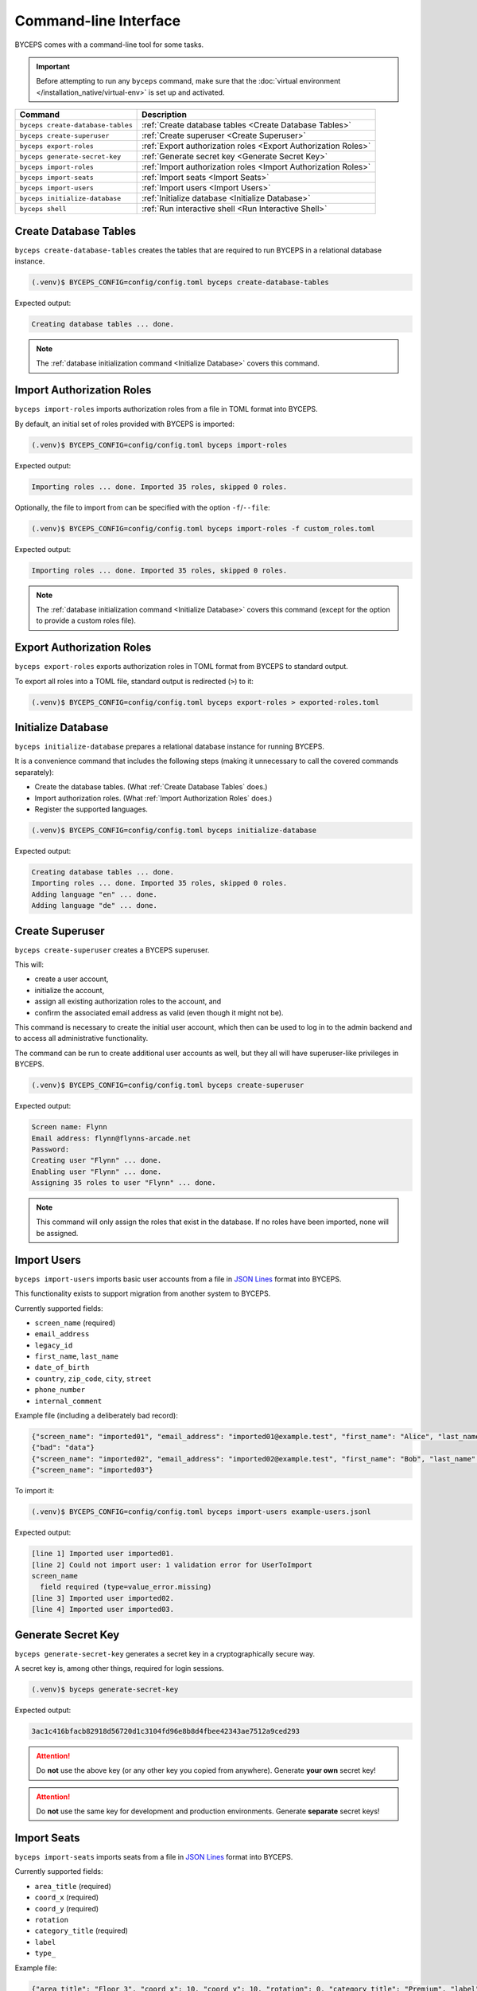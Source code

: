 **********************
Command-line Interface
**********************

BYCEPS comes with a command-line tool for some tasks.

.. important:: Before attempting to run any ``byceps`` command, make
   sure that the :doc:`virtual environment
   </installation_native/virtual-env>` is set up and activated.

.. list-table::
   :header-rows: 1

   * - Command
     - Description
   * - ``byceps create-database-tables``
     - :ref:`Create database tables <Create Database Tables>`
   * - ``byceps create-superuser``
     - :ref:`Create superuser <Create Superuser>`
   * - ``byceps export-roles``
     - :ref:`Export authorization roles <Export Authorization Roles>`
   * - ``byceps generate-secret-key``
     - :ref:`Generate secret key <Generate Secret Key>`
   * - ``byceps import-roles``
     - :ref:`Import authorization roles <Import Authorization Roles>`
   * - ``byceps import-seats``
     - :ref:`Import seats <Import Seats>`
   * - ``byceps import-users``
     - :ref:`Import users <Import Users>`
   * - ``byceps initialize-database``
     - :ref:`Initialize database <Initialize Database>`
   * - ``byceps shell``
     - :ref:`Run interactive shell <Run Interactive Shell>`


Create Database Tables
======================

``byceps create-database-tables`` creates the tables that are required
to run BYCEPS in a relational database instance.

.. code-block:: sh

    (.venv)$ BYCEPS_CONFIG=config/config.toml byceps create-database-tables

Expected output:

.. code-block:: none

    Creating database tables ... done.

.. note:: The :ref:`database initialization command <Initialize
   Database>` covers this command.


Import Authorization Roles
==========================

``byceps import-roles`` imports authorization roles from a file in TOML
format into BYCEPS.

By default, an initial set of roles provided with BYCEPS is imported:

.. code-block:: sh

    (.venv)$ BYCEPS_CONFIG=config/config.toml byceps import-roles

Expected output:

.. code-block:: none

    Importing roles ... done. Imported 35 roles, skipped 0 roles.

Optionally, the file to import from can be specified with the option
``-f``/``--file``:

.. code-block:: sh

    (.venv)$ BYCEPS_CONFIG=config/config.toml byceps import-roles -f custom_roles.toml

Expected output:

.. code-block:: none

    Importing roles ... done. Imported 35 roles, skipped 0 roles.

.. note:: The :ref:`database initialization command <Initialize
   Database>` covers this command (except for the option to provide a
   custom roles file).


Export Authorization Roles
==========================

``byceps export-roles`` exports authorization roles in TOML format from
BYCEPS to standard output.

To export all roles into a TOML file, standard output is redirected
(``>``) to it:

.. code-block:: sh

    (.venv)$ BYCEPS_CONFIG=config/config.toml byceps export-roles > exported-roles.toml


Initialize Database
===================

``byceps initialize-database`` prepares a relational database instance
for running BYCEPS.

It is a convenience command that includes the following steps (making it
unnecessary to call the covered commands separately):

- Create the database tables. (What :ref:`Create Database Tables` does.)
- Import authorization roles. (What :ref:`Import Authorization Roles` does.)
- Register the supported languages.

.. code-block:: sh

    (.venv)$ BYCEPS_CONFIG=config/config.toml byceps initialize-database

Expected output:

.. code-block:: none

    Creating database tables ... done.
    Importing roles ... done. Imported 35 roles, skipped 0 roles.
    Adding language "en" ... done.
    Adding language "de" ... done.


Create Superuser
================

``byceps create-superuser`` creates a BYCEPS superuser.

This will:

- create a user account,
- initialize the account,
- assign all existing authorization roles to the account, and
- confirm the associated email address as valid (even though it might
  not be).

This command is necessary to create the initial user account, which then
can be used to log in to the admin backend and to access all
administrative functionality.

The command can be run to create additional user accounts as well, but
they all will have superuser-like privileges in BYCEPS.

.. code-block:: sh

    (.venv)$ BYCEPS_CONFIG=config/config.toml byceps create-superuser

Expected output:

.. code-block:: none

    Screen name: Flynn
    Email address: flynn@flynns-arcade.net
    Password:
    Creating user "Flynn" ... done.
    Enabling user "Flynn" ... done.
    Assigning 35 roles to user "Flynn" ... done.

.. note:: This command will only assign the roles that exist in the
   database. If no roles have been imported, none will be assigned.


Import Users
============

``byceps import-users`` imports basic user accounts from a file in `JSON
Lines`_ format into BYCEPS.

This functionality exists to support migration from another system to
BYCEPS.

Currently supported fields:

- ``screen_name`` (required)
- ``email_address``
- ``legacy_id``
- ``first_name``, ``last_name``
- ``date_of_birth``
- ``country``, ``zip_code``, ``city``, ``street``
- ``phone_number``
- ``internal_comment``

Example file (including a deliberately bad record):

.. code-block:: json

    {"screen_name": "imported01", "email_address": "imported01@example.test", "first_name": "Alice", "last_name": "Allison"}
    {"bad": "data"}
    {"screen_name": "imported02", "email_address": "imported02@example.test", "first_name": "Bob", "last_name": "Bobson"}
    {"screen_name": "imported03"}

To import it:

.. code-block:: sh

    (.venv)$ BYCEPS_CONFIG=config/config.toml byceps import-users example-users.jsonl

Expected output:

.. code-block:: none

    [line 1] Imported user imported01.
    [line 2] Could not import user: 1 validation error for UserToImport
    screen_name
      field required (type=value_error.missing)
    [line 3] Imported user imported02.
    [line 4] Imported user imported03.


Generate Secret Key
===================

``byceps generate-secret-key`` generates a secret key in a
cryptographically secure way.

A secret key is, among other things, required for login sessions.

.. code-block:: sh

    (.venv)$ byceps generate-secret-key

Expected output:

.. code-block:: none

    3ac1c416bfacb82918d56720d1c3104fd96e8b8d4fbee42343ae7512a9ced293

.. attention:: Do **not** use the above key (or any other key you copied
   from anywhere). Generate **your own** secret key!

.. attention:: Do **not** use the same key for development and
   production environments. Generate **separate** secret keys!


Import Seats
============

``byceps import-seats`` imports seats from a file in `JSON Lines`_
format into BYCEPS.

Currently supported fields:

- ``area_title`` (required)
- ``coord_x`` (required)
- ``coord_y`` (required)
- ``rotation``
- ``category_title`` (required)
- ``label``
- ``type_``

Example file:

.. code-block:: json

    {"area_title": "Floor 3", "coord_x": 10, "coord_y": 10, "rotation": 0, "category_title": "Premium", "label": "Seat A-1"}
    {"area_title": "Floor 3", "coord_x": 25, "coord_y": 10, "rotation": 0, "category_title": "Premium", "label": "Seat A-2"}

To import it:

.. code-block:: sh

    (.venv)$ BYCEPS_CONFIG=config/config.toml byceps import-seats my-party-2023 example-seats.jsonl

Expected output:

.. code-block:: none

    [line 1] Imported seat (area="Floor 3", x=10, y=10, category="Premium").
    [line 2] Imported seat (area="Floor 3", x=25, y=10, category="Premium").


.. _JSON Lines: https://jsonlines.org/


Run Interactive Shell
=====================

The BYCEPS shell is an interactive Python command line prompt that
provides access to BYCEPS' functionality as well as the persisted data.

This can be helpful to inspect and manipulate the application's data by
using primarily the various services (from ``byceps.services``) without
directly accessing the database (hopefully limiting the amount of
accidental damage).

.. code:: sh

    (.venv)$ BYCEPS_CONFIG=config/config.toml byceps shell

Expected output:

.. code-block:: none

    Welcome to the interactive BYCEPS shell on Python 3.11.2!
    >>>
